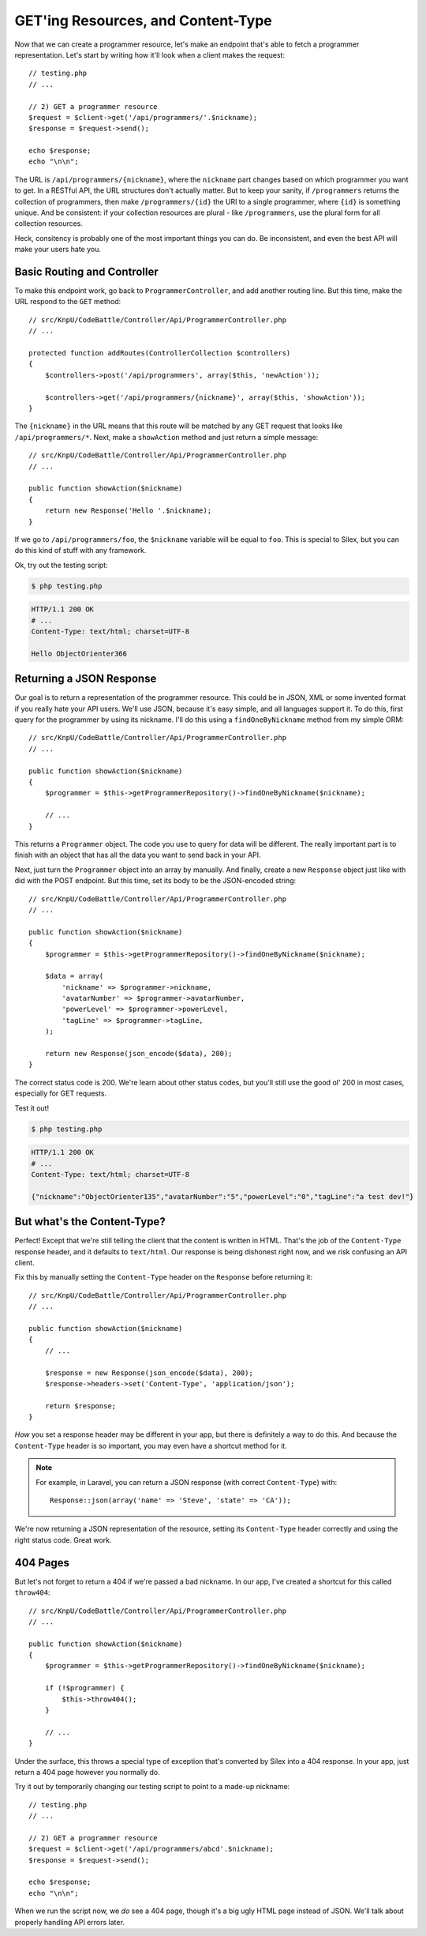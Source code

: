 GET'ing Resources, and Content-Type
===================================

Now that we can create a programmer resource, let's make an endpoint that's
able to fetch a programmer representation. Let's start by writing how it'll
look when a client makes the request::

    // testing.php
    // ...

    // 2) GET a programmer resource
    $request = $client->get('/api/programmers/'.$nickname);
    $response = $request->send();

    echo $response;
    echo "\n\n";

The URL is ``/api/programmers/{nickname}``, where the ``nickname`` part changes
based on which programmer you want to get. In a RESTful API, the URL structures
don't actually matter. But to keep your sanity, if ``/programmers`` returns
the collection of programmers, then make ``/programmers/{id}`` the URI to
a single programmer, where ``{id}`` is something unique. And be consistent:
if your collection resources are plural - like ``/programmers``, use the plural
form for all collection resources.

Heck, consitency is probably one of the most important things you can do.
Be inconsistent, and even the best API will make your users hate you.

Basic Routing and Controller
----------------------------

To make this endpoint work, go back to ``ProgrammerController``, and add another
routing line. But this time, make the URL respond to the ``GET`` method::

    // src/KnpU/CodeBattle/Controller/Api/ProgrammerController.php
    // ...

    protected function addRoutes(ControllerCollection $controllers)
    {
        $controllers->post('/api/programmers', array($this, 'newAction'));

        $controllers->get('/api/programmers/{nickname}', array($this, 'showAction'));
    }

The ``{nickname}`` in the URL means that this route will be matched by any
GET request that looks like ``/api/programmers/*``. Next, make a ``showAction``
method and just return a simple message::

    // src/KnpU/CodeBattle/Controller/Api/ProgrammerController.php
    // ...

    public function showAction($nickname)
    {
        return new Response('Hello '.$nickname);
    }

If we go to ``/api/programmers/foo``, the ``$nickname`` variable will be
equal to ``foo``. This is special to Silex, but you can do this kind of stuff
with any framework.

Ok, try out the testing script:

.. code-block:: bash

    $ php testing.php

.. code-block:: text

    HTTP/1.1 200 OK
    # ...
    Content-Type: text/html; charset=UTF-8

    Hello ObjectOrienter366

Returning a JSON Response
-------------------------

Our goal is to return a representation of the programmer resource. This could
be in JSON, XML or some invented format if you really hate your API users.
We'll use JSON, because it's easy simple, and all languages support it.
To do this, first query for the programmer by using its nickname. I'll do
this using a ``findOneByNickname`` method from my simple ORM::

    // src/KnpU/CodeBattle/Controller/Api/ProgrammerController.php
    // ...

    public function showAction($nickname)
    {
        $programmer = $this->getProgrammerRepository()->findOneByNickname($nickname);

        // ...
    }

This returns a ``Programmer`` object. The code you use to query for data
will be different. The really important part is to finish with an object
that has all the data you want to send back in your API.

Next, just turn the ``Programmer`` object into an array by manually. And
finally, create a new ``Response`` object just like with did with the POST
endpoint. But this time, set its body to be the JSON-encoded string::

    // src/KnpU/CodeBattle/Controller/Api/ProgrammerController.php
    // ...

    public function showAction($nickname)
    {
        $programmer = $this->getProgrammerRepository()->findOneByNickname($nickname);

        $data = array(
            'nickname' => $programmer->nickname,
            'avatarNumber' => $programmer->avatarNumber,
            'powerLevel' => $programmer->powerLevel,
            'tagLine' => $programmer->tagLine,
        );

        return new Response(json_encode($data), 200);
    }

The correct status code is 200. We're learn about other status codes, but
you'll still use the good ol' 200 in most cases, especially for GET requests.

Test it out!

.. code-block:: bash

    $ php testing.php

.. code-block:: text

    HTTP/1.1 200 OK
    # ...
    Content-Type: text/html; charset=UTF-8

    {"nickname":"ObjectOrienter135","avatarNumber":"5","powerLevel":"0","tagLine":"a test dev!"}

But what's the Content-Type?
----------------------------

Perfect! Except that we're still telling the client that the content is written
in HTML. That's the job of the ``Content-Type`` response header, and it defaults
to ``text/html``. Our response is being dishonest right now, and we risk confusing
an API client.

Fix this by manually setting the ``Content-Type`` header on the ``Response``
before returning it::

    // src/KnpU/CodeBattle/Controller/Api/ProgrammerController.php
    // ...

    public function showAction($nickname)
    {
        // ...

        $response = new Response(json_encode($data), 200);
        $response->headers->set('Content-Type', 'application/json');

        return $response;
    }

*How* you set a response header may be different in your app, but there is
definitely a way to do this. And because the ``Content-Type`` header is so
important, you may even have a shortcut method for it.

.. note::

    For example, in Laravel, you can return a JSON response (with correct
    ``Content-Type``) with::
    
        Response::json(array('name' => 'Steve', 'state' => 'CA'));

We're now returning a JSON representation of the resource, setting its ``Content-Type``
header correctly and using the right status code. Great work.

404 Pages
---------

But let's not forget to return a 404 if we're passed a bad nickname. In our
app, I've created a shortcut for this called ``throw404``::

    // src/KnpU/CodeBattle/Controller/Api/ProgrammerController.php
    // ...

    public function showAction($nickname)
    {
        $programmer = $this->getProgrammerRepository()->findOneByNickname($nickname);

        if (!$programmer) {
            $this->throw404();
        }

        // ...
    }

Under the surface, this throws a special type of exception that's converted
by Silex into a 404 response. In your app, just return a 404 page however
you normally do.

Try it out by temporarily changing our testing script to point to a made-up
nickname::

    // testing.php
    // ...

    // 2) GET a programmer resource
    $request = $client->get('/api/programmers/abcd'.$nickname);
    $response = $request->send();

    echo $response;
    echo "\n\n";

When we run the script now, we *do* see a 404 page, though it's a big ugly
HTML page instead of JSON. We'll talk about properly handling API errors
later.
